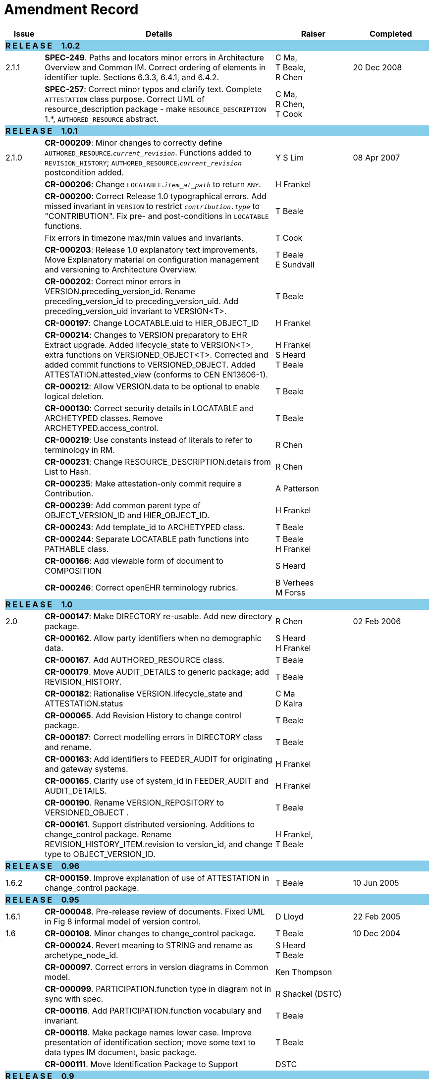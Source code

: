 = Amendment Record

[cols="1,6,2,2", options="header"]
|===
|Issue|Details|Raiser|Completed

4+^|*R E L E A S E{nbsp}{nbsp}{nbsp}{nbsp}{nbsp}1.0.2*
{set:cellbgcolor:skyblue}

|[[latest_issue]]2.1.1
{set:cellbgcolor!}
|*SPEC-249*. Paths and locators minor errors in Architecture Overview and Common IM. Correct ordering of elements in identifier tuple. Sections 6.3.3, 6.4.1, and 6.4.2.
|C Ma, +
 T Beale, +
 R Chen
|[[latest_issue_date]]20 Dec 2008

|
|*SPEC-257*: Correct minor typos and clarify text. Complete `ATTESTATION` class purpose.  Correct UML of resource_description package - make `RESOURCE_DESCRIPTION` 1.*, `AUTHORED_RESOURCE` abstract.
|C Ma, +
 R Chen, +
 T Cook
|

4+^|*R E L E A S E{nbsp}{nbsp}{nbsp}{nbsp}{nbsp}1.0.1*
{set:cellbgcolor:skyblue}

|2.1.0
{set:cellbgcolor!}
|*CR-000209*: Minor changes to correctly define `AUTHORED_RESOURCE`.`_current_revision_`. Functions added to `REVISION_HISTORY`; `AUTHORED_RESOURCE`.`_current_revision_` postcondition added.
|Y S Lim
|08 Apr 2007

|
|*CR-000206*: Change `LOCATABLE`.`_item_at_path_` to return `ANY`.
|H Frankel
|

|
|*CR-000200*: Correct Release 1.0 typographical errors. Add missed invariant in `VERSION` to restrict `_contribution.type_` to "CONTRIBUTION". Fix pre- and post-conditions in `LOCATABLE` functions.
|T Beale
|

|
|Fix errors in timezone max/min values and invariants.
|T Cook
|

|
|*CR-000203*: Release 1.0 explanatory text improvements. Move Explanatory material on configuration management and versioning to Architecture Overview.
|T Beale +
 E Sundvall
|

|
|*CR-000202*: Correct minor errors in VERSION.preceding_version_id. Rename preceding_version_id to preceding_version_uid. Add preceding_version_uid invariant to VERSION<T>.
|T Beale
|

|
|*CR-000197*: Change LOCATABLE.uid to HIER_OBJECT_ID
|H Frankel
|

|
|*CR-000214*: Changes to VERSION preparatory to EHR Extract upgrade. Added lifecycle_state to VERSION<T>, extra functions on VERSIONED_OBJECT<T>. Corrected and added commit functions to VERSIONED_OBJECT. Added ATTESTATION.attested_view (conforms to CEN EN13606-1).
|H Frankel +
 S Heard +
 T Beale
|

|
|*CR-000212*: Allow VERSION.data to be optional to enable logical deletion.
|T Beale
|

|
|*CR-000130*: Correct security details in LOCATABLE and ARCHETYPED classes. Remove ARCHETYPED.access_control.
|T Beale
|

|
|*CR-000219*: Use constants instead of literals to refer to terminology in RM.
|R Chen
|

|
|*CR-000231*: Change RESOURCE_DESCRIPTION.details from List to Hash.
|R Chen
|

|
|*CR-000235*: Make attestation-only commit require a Contribution.
|A Patterson
|

|
|*CR-000239*: Add common parent type of OBJECT_VERSION_ID and HIER_OBJECT_ID.
|H Frankel
|

|
|*CR-000243*: Add template_id to ARCHETYPED class.
|T Beale
|

|
|*CR-000244*: Separate LOCATABLE path functions into PATHABLE class.
|T Beale +
 H Frankel
|

|
|*CR-000166*: Add viewable form of document to COMPOSITION
|S Heard
|

|
|*CR-000246*: Correct openEHR terminology rubrics.
|B Verhees +
 M Forss
|

4+^|*R E L E A S E{nbsp}{nbsp}{nbsp}{nbsp}{nbsp}1.0*
{set:cellbgcolor:skyblue}

|2.0 
{set:cellbgcolor!}
|*CR-000147*: Make DIRECTORY re-usable. Add new directory package.
|R Chen
|02 Feb 2006


|
|*CR-000162*. Allow party identifiers when no demographic data.
|S Heard +
 H Frankel
|

|
|*CR-000167*. Add AUTHORED_RESOURCE class.
|T Beale
|

|
|*CR-000179*. Move AUDIT_DETAILS to generic package; add REVISION_HISTORY.
|T Beale
|

|
|*CR-000182*: Rationalise VERSION.lifecycle_state and ATTESTATION.status
|C Ma +
 D Kalra
|

|
|*CR-000065*. Add Revision History to change control package.
|T Beale
|

|
|*CR-000187*: Correct modelling errors in DIRECTORY class and rename.
|T Beale
|

|
|*CR-000163*: Add identifiers to FEEDER_AUDIT for originating and gateway systems.
|H Frankel
|

|
|*CR-000165*. Clarify use of system_id in FEEDER_AUDIT and AUDIT_DETAILS.
|H Frankel
|

|
|*CR-000190*. Rename VERSION_REPOSITORY to VERSIONED_OBJECT .
|T Beale
|

|
|*CR-000161*. Support distributed versioning. Additions to change_control package. Rename REVISION_HISTORY_ITEM.revision to version_id, and change type to OBJECT_VERSION_ID.
|H Frankel, +
 T Beale
|

4+^|*R E L E A S E{nbsp}{nbsp}{nbsp}{nbsp}{nbsp}0.96*
{set:cellbgcolor:skyblue}

|1.6.2 
{set:cellbgcolor!}
|*CR-000159*. Improve explanation of use of ATTESTATION in change_control package.  
|T Beale 
|10 Jun 2005

4+^|*R E L E A S E{nbsp}{nbsp}{nbsp}{nbsp}{nbsp}0.95*
{set:cellbgcolor:skyblue}

|1.6.1 
{set:cellbgcolor!}
|*CR-000048*. Pre-release review of documents. Fixed UML in Fig 8 informal model of version control.
|D Lloyd 
|22 Feb 2005


|1.6 
|*CR-000108*. Minor changes to change_control package.  
|T Beale
|10 Dec 2004


|
|*CR-000024*. Revert meaning to STRING and rename as archetype_node_id.
|S Heard +
 T Beale
|

|
|*CR-000097*. Correct errors in version diagrams in Common model.
|Ken Thompson
|

|
|*CR-000099*. PARTICIPATION.function type in diagram not in sync with spec.
|R Shackel (DSTC)
|

|
|*CR-000116*. Add PARTICIPATION.function vocabulary and invariant.
|T Beale
|

|
|*CR-000118*. Make package names lower case.  Improve presentation of identification section; move some text to data types IM document, basic package.
|T Beale
|

|
|*CR-000111*. Move Identification Package to Support
|DSTC
|

4+^|*R E L E A S E{nbsp}{nbsp}{nbsp}{nbsp}{nbsp}0.9*
{set:cellbgcolor:skyblue}

|1.5 
{set:cellbgcolor!}
|*CR-000080*. Remove ARCHETYPED.concept - not needed in data +
 *CR-000081*. LINK should be unidirectional.
 *CR-000083*. RELATED_PARTY.party should be optional.
 *CR-000085*. LOCATABLE.synthesised not needed. Add vocabulary for FEEDER_AUDIT.change_type.
 *CR-000086*. LOCATABLE.presentation not needed.
|DSTC
|09 Mar 2004


|
|*CR-000091*. Correct anomalies in use of CODE_PHRASE and DV_CODED_TEXT. Changed PARTICIPATION.mode, changed ATTESTATION.status, RELATED_PARTY.relationship, VERSION_AUDIT.change_type, FEEDER_AUDIT.change_type to to DV_CODED_TEXT.
|T Beale, +
 S Heard
|

|
|*CR-000094*. Add lifecycle state attribute to VERSION; correct DV_STATE.
|DSTC
|

|
|*Formally validated using ISE Eiffel 5.4.*
|
|

|1.4.12 
|*CR-000071*. Allow version ids to be optional in TERMINOLOGY_ID.
|T Beale
|25 Feb 2004


|
|*CR-000044*. Add reverse ref from VERSION_REPOSITORY<T> to owner object.
|D Lloyd
|

|
|*CR-000063*. ATTESTATION should have a status attribute.
|D Kalra
|

|
|*CR-000046*. Rename COORDINATED_TERM and DV_CODED_TEXT.definition.
|T Beale
|
|1.4.11 
|*CR-000056*. References in COMMON.Version classes should be OBJECT_REFs.
|T Beale 
|02 Nov 2003


|1.4.10 
|*CR-000045*. Remove VERSION_REPOSITORY.status 
|D Lloyd, T Beale
|21 Oct 2003

|1.4.9 
|*CR-000025*. Allow ATTESTATIONs to attest parts of COMPOSITIONs.  Change made due to CEN TC/251 joint WGM, Rome, Feb 2003. +
 *CR-000043*. Move External package to Common RM and rename to Identification (incorporates CR-000036 - Add HIER_OBJECT_ID class, make OBJECT_ID class abstract.)
|D Kalra, +
 D Lloyd, +
 T Beale
|09 Oct 2003

|1.4.8 
|*CR-000041*. Visually differentiate primitive types in openEHR documents.
|D Lloyd 
|04 Oct 2003

|1.4.7 
|*CR-000013*. Rename key classes according to CEN ENV13606.
|S Heard, +
 D Kalra, +
 T Beale
|15 Sep 2003

|1.4.6 
|*CR-000012*. Add presentation attribute to LOCATABLE. +
 *CR-000027*. Move feeder_audit to LOCATABLE to be compatible with CEN 13606 revision. Add new class FEEDER_AUDIT.
|D Kalra 
|20 Jun 2003

|1.4.5 
|*CR-000020*. Move VERSION.charset to DV_TEXT, territory to TRANSACTION. Remove VERSION.language.
|A Goodchild 
|10 Jun 2003

|1.4.4 
|*CR-000007*. Add RELATED_PARTY class to GENERIC package. +
 *CR-000017*. Renamed VERSION.parent_version_id to preceding_version_id.
|S Heard, +
 D Kalra
|11 Apr 2003

|1.4.3 
|Major alterations due to CR-000003, CR-000004. ARCHETYPED class no longer inherits from LOCATABLE, now related by association. Redesign of Change Control package. Document structure improved. (Formally validated)
|T Beale, +
 Z Tun
|18 Mar 2003

|1.4.2 
|Moved External package to Support RM. Corrected CONTRIBUTION.  description to DV_TEXT. Made PARTICIPATION.time optional. (Formally validated).
|T Beale 
|25 Feb 2003

|1.4.1 
|Formally validated using ISE Eiffel 5.2. Corrected types of VERSIONABLE.language, charset, territory. Added ARCHETYPED.uid: OBJECT_ID. Renamed ARCHETYPE_ID.rm_source to rm_originator, and rm_level to rm_concept; added archetype_originator. Rewrote archetype id section. Changed PARTICIPATION.mode to COORDINATED_TERM & fixed invariant.
|T Beale, +
 D Kalra
|18 Feb 2003

|1.4 
|Changes post CEN WG meeting Rome Feb 2003. Changed ARCHETYPED.meaning from STRING to DV_TEXT. Added CONTRIBUTION.  name invariant. Removed AUTHORED_VA and ACQUIRED_VA audit types, moved feeder audit to the EHR RM.  VERSIONABLE.code_set renamed to charset. Fixed pre/post condition of OBJECT_ID.context_id, added OBJECT_ID.has_context_id. Changed TERMINOLOGY_ID string syntax.
|T Beale, +
 D Kalra, +
 D Lloyd
|8 Feb 2003

|1.3.5 
|Removed segment from archetype_id; corrected inconsistencies in diagrams and class texts.
|Z Tun, +
 T Beale
|3 Jan 2003

|1.3.4 
|Removed inheritance from VERSIONABLE to ARCHETYPED. 
|T Beale 
|3 Jan 2003

|1.3.3 
|Minor corrections: OBJECT_ID; changed syntax of TERMINOLOGY_ID. Corrected Fig 6.
|T Beale 
|17 Nov 2002

|1.3.2 
|Added Generic Package; added PARTICIPATION and changed and moved ATTESTATION class.
|T Beale 
|8 Nov 2002

|1.3.1 
|Removed EXTERNAL_ID.iso_oid. Remodelled EXTERNAL_ID into new classes - OBJECT_REF and OBJECT_ID. Remodelled all change control classes.
|T Beale, +
 D Lloyd, +
 M Darlison, +
 A Goodchild
|22 Oct 2002

|1.3 
|Moved ARCHETYPE_ID.iso_oid to EXTERNAL_ID. DV_LINK no longer a data type; renamed to LINK.
|T Beale 
|22 Oct 2002

|1.2 
|Removed Structure package to own document. Improved CM diagrams.
|T Beale 
|11 Oct 2002

|1.1 
|Removed HCA_ID. Included Spatial package from EHR RM.  Renamed SPATIAL to STRUCTURE.
|T Beale 
|16 Sep 2002

|1.0 
|Taken from EHR RM. 
|T Beale 
|26 Aug 2002

|===

